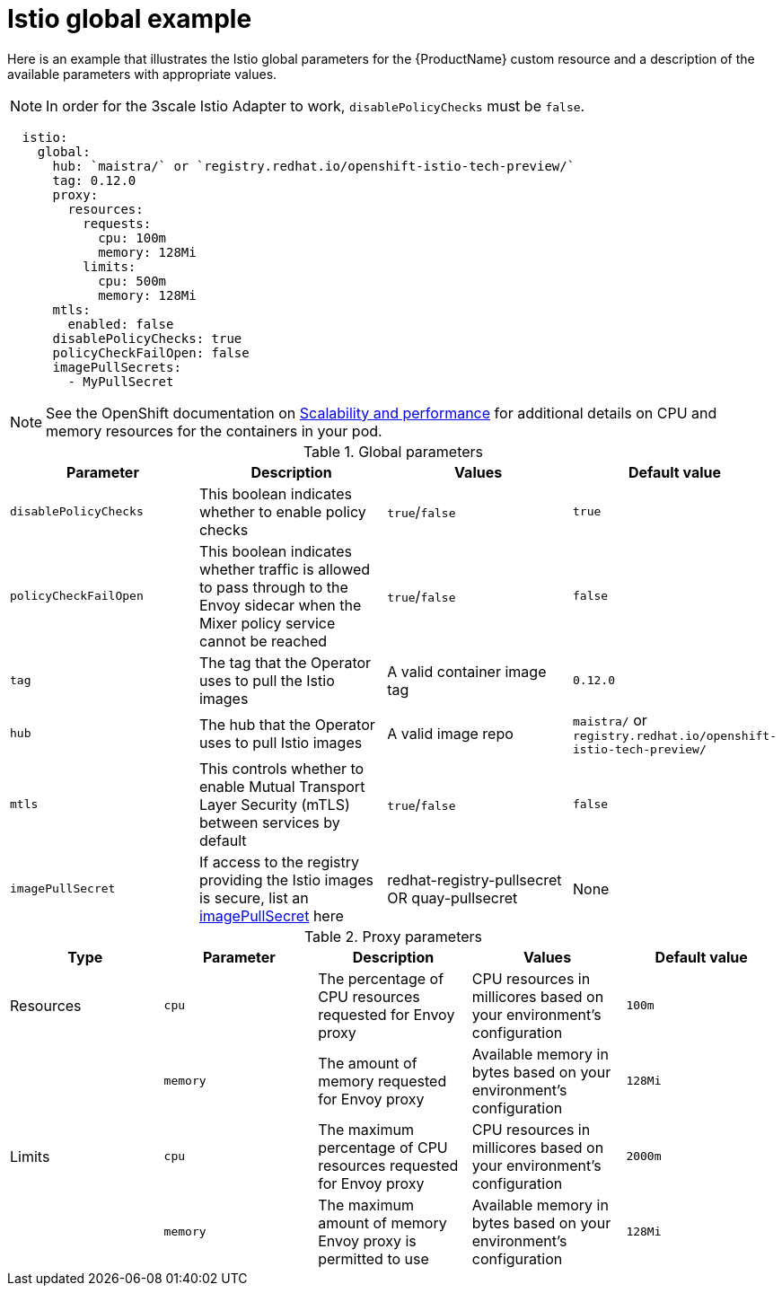 // Module included in the following assemblies:
//
// * service_mesh/service_mesh_install/installing-ossm.adoc

[id="ossm-cr-istio-global_{context}"]
= Istio global example

Here is an example that illustrates the Istio global parameters for the {ProductName} custom resource and a description of the available parameters with appropriate values.

[NOTE]
====
In order for the 3scale Istio Adapter to work, `disablePolicyChecks` must be `false`.
====

[source,yaml]
----
  istio:
    global:
      hub: `maistra/` or `registry.redhat.io/openshift-istio-tech-preview/`
      tag: 0.12.0
      proxy:
        resources:
          requests:
            cpu: 100m
            memory: 128Mi
          limits:
            cpu: 500m
            memory: 128Mi
      mtls:
        enabled: false
      disablePolicyChecks: true
      policyCheckFailOpen: false
      imagePullSecrets:
        - MyPullSecret
----

[NOTE]
====
See the OpenShift documentation on xref:../../scalability_and_performance/recommended-host-practices.html#recommended-node-host-practices_[Scalability and performance] for additional details on CPU and memory resources for the containers in your pod.
====

.Global parameters
|===
|Parameter |Description |Values |Default value

|`disablePolicyChecks`
|This boolean indicates whether to enable policy checks
|`true`/`false`
|`true`

|`policyCheckFailOpen`
|This boolean indicates whether traffic is allowed to pass through to the Envoy sidecar when the Mixer policy service cannot be reached
|`true`/`false`
|`false`

|`tag`
|The tag that the Operator uses to pull the Istio images
|A valid container image tag
|`0.12.0`

|`hub`
|The hub that the Operator uses to pull Istio images
|A valid image repo
|`maistra/` or `registry.redhat.io/openshift-istio-tech-preview/`

|`mtls`
|This controls whether to enable Mutual Transport Layer Security (mTLS) between services by default
|`true`/`false`
|`false`

|`imagePullSecret`
|If access to the registry providing the Istio images is secure, list an link:https://kubernetes.io/docs/concepts/containers/images/#specifying-imagepullsecrets-on-a-pod[imagePullSecret] here
|redhat-registry-pullsecret OR quay-pullsecret
|None
|===

.Proxy parameters
|===
|Type |Parameter |Description |Values |Default value

|Resources
|`cpu`
|The percentage of CPU resources requested for Envoy proxy
|CPU resources in millicores based on your environment's configuration
|`100m`

|
|`memory`
|The amount of memory requested for Envoy proxy
|Available memory in bytes based on your environment's configuration
|`128Mi`

|Limits
|`cpu`
|The maximum percentage of CPU resources requested for Envoy proxy
|CPU resources in millicores based on your environment's configuration
|`2000m`

|
|`memory`
|The maximum amount of memory Envoy proxy is permitted to use
|Available memory in bytes based on your environment's configuration
|`128Mi`
|===
